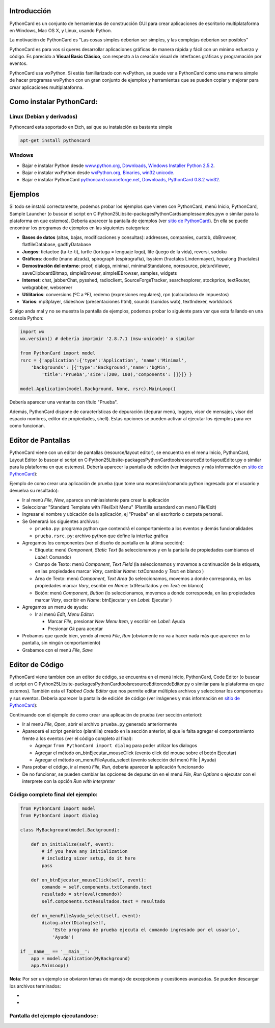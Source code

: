 .. title: PythonCard


Introducción
------------

PythonCard es un conjunto de herramientas de construcción GUI para crear aplicaciones de escritorio multiplataforma en Windows, Mac OS X, y Linux, usando Python.

La motivación de PythonCard es "Las cosas simples deberían ser simples, y las complejas deberían ser posibles"

PythonCard es para vos si queres desarrollar aplicaciones gráficas de manera rápida y fácil con un mínimo esfuerzo y código. Es parecido a **Visual Basic Clásico**, con respecto a la creación visual de interfaces gráficas y programación por eventos.

PythonCard usa wxPython. Si estás familiarizado con wxPython, se puede ver a PythonCard como una manera simple de hacer programas wxPython con un gran conjunto de ejemplos y herramientas que se pueden copiar y mejorar para crear aplicaciones multiplataforma.

Como instalar PythonCard:
-------------------------

Linux (Debian y derivados)
~~~~~~~~~~~~~~~~~~~~~~~~~~

Pythoncard esta soportado en Etch, así que su instalación es bastante simple

.. code-block:: console

    apt-get install pythoncard


Windows
~~~~~~~

* Bajar e instalar Python desde `www.python.org, Downloads, Windows Installer Python 2.5.2`_.

* Bajar e instalar wxPython desde `wxPython.org, Binaries, win32 unicode`_.

* Bajar e instalar PythonCard `pythoncard.sourceforge.net, Downloads, PythonCard 0.8.2 win32`_.

Ejemplos
--------

Si todo se instaló correctamente, podemos probar los ejemplos que vienen con PythonCard, menú Inicio, PythonCard, Sample Launcher (o buscar el script en C:\Python25\Lib\site-packages\PythonCard\samples\samples.pyw o similar para la plataforma en que estemos). Debería aparecer la pantalla de ejemplos (ver `sitio de PythonCard`_). En ella se puede encontrar los programas de ejemplos en las siguientes categorías:

* **Bases de datos** (altas, bajas, modificaciones y consultas): addresses, companies, custdb, dbBrowser, flatfileDatabase, gadflyDatabase

* **Juegos**: tictactoe (ta-te-ti), turtle (tortuga = lenguaje logo), life (juego de la vida), reversi, sodoku

* **Gráficos**: doodle (mano alzada), spirograph (espirografía), lsystem (fractales Lindenmayer), hopalong (fractales)

* **Demostración del entorno**: proof, dialogs, minimal, minimalStandalone, noresource, pictureViewer, saveClipboardBitmap, simpleBrowser, simpleIEBrowser, samples, widgets

* **Internet**: chat, jabberChat, pysshed, radioclient, SourceForgeTracker, searchexplorer, stockprice, textRouter, webgrabber, webserver

* **Utilitarios**: conversions (ºC a ºF), redemo (expresiones regulares), rpn (calculadora de impuestos)

* **Varios**: mp3player, slideshow (presentaciones html), sounds (sonidos wab), textIndexer, worldclock

Si algo anda mal y no se muestra la pantalla de ejemplos, podemos probar lo siguiente para ver que esta fallando en una consola Python:

.. code-block:: python

    import wx
    wx.version() # debería imprimir '2.8.7.1 (msw-unicode)' o similar

    from PythonCard import model
    rsrc = {'application':{'type':'Application', 'name':'Minimal',
        'backgrounds': [{'type':'Background','name':'bgMin',
            'title':'Prueba','size':(200, 100),'components': []}]} }

    model.Application(model.Background, None, rsrc).MainLoop()


Debería aparecer una ventanita con título "Prueba".

Además, PythonCard dispone de características de depuración (depurar menú, loggeo, visor de mensajes, visor del espacio nombres, editor de propiedades, shell). Estas opciones se pueden activar al ejecutar los ejemplos para ver como funcionan.

Editor de Pantallas
-------------------

PythonCard viene con un editor de pantallas (resource/layout editor), se encuentra en el menu Inicio, PythonCard, Layout Editor (o buscar el script en C:\Python25\Lib\site-packages\PythonCard\tools\resourceEditor\layoutEditor.py o similar para la plataforma en que estemos). Debería aparecer la pantalla de edición (ver imágenes y más información en `sitio de PythonCard <http://pythoncard.sourceforge.net/resource_editor_overview.html>`__):

.. image:: /images/PythonCard/pycard1.png

Ejemplo de como crear una aplicación de prueba (que tome una expresión/comando python ingresado por el usuario y devuelva su resultado):

* Ir al menú *File*, *New*, aparece un miniasistente para crear la aplicación

* Seleccionar "Standard Template with File/Exit Menu" (Plantilla estandard con menú File/Exit)

* Ingresar el nombre y ubicación de la aplicación, ej "Prueba" en el escritorio o carpeta personal.

* Se Generará los siguientes archivos:

  * ``prueba.py``: programa python que contendrá el comportamiento a los eventos y demás funcionalidades

  * ``prueba.rsrc.py``: archivo python que define la interfaz gráfica

* Agregamos los componentes (ver el diseño de pantalla en la última sección):

  * Etiqueta: menú *Component*, *Static Text* (la seleccionamos y en la pantalla de propiedades cambiamos el *Label*: Comando)

  * Campo de Texto: menú *Component*, *Text Field* (la seleccionamos y movemos a continuación de la etiqueta, en las propiedades marcar *Vary*, cambiar *Name*: txtComando y *Text*: en blanco )

  * Área de Texto: menú *Component*, *Text Area* (lo seleccionamos, movemos a donde corresponda, en las propiedades marcar *Vary*, escribir en *Name*: txtResultados y en *Text*: en blanco)

  * Botón: menú *Component*, *Button* (lo seleccionamos, movemos a donde corresponda, en las propiedades marcar *Vary*, escribir en *Name*: btnEjecutar y en *Label*: Ejecutar )

* Agregamos un menu de ayuda:

  * Ir al menú *Edit*, *Menu Editor*:

    * Marcar *File*, presionar *New Menu Item*, y escribir en *Label*: Ayuda

    * Presionar *Ok* para aceptar

* Probamos que quede bien, yendo al menú *File*, *Run* (obviamente no va a hacer nada más que aparecer en la pantalla, sin ningún comportamiento)

* Grabamos con el menú *File*, *Save*

Editor de Código
----------------

PythonCard viene tambien con un editor de código, se encuentra en el menú Inicio, PythonCard, Code Editor (o buscar el script en C:\Python25\Lib\site-packages\PythonCard\tools\resourceEditor\codeEditor.py o similar para la plataforma en que estemos). También esta el *Tabbed Code Editor* que nos permite editar múltiples archivos y seleccionar los componentes y sus eventos. Debería aparecer la pantalla de edición de código (ver imágenes y más información en `sitio de PythonCard <http://pythoncard.sourceforge.net/tools/codeEditor.html>`__):

.. image:: /images/PythonCard/pycard2.png

Continuando con el ejemplo de como crear una aplicación de prueba (ver sección anterior):

* Ir al menú *File*, *Open*, abrir el archivo ``prueba.py`` generado anteriormente

* Aparecerá el script genérico (plantilla) creado en la sección anterior, al que le falta agregar el comportamiento frente a los eventos (ver el código completo al final):

  * Agregar ``from PythonCard import dialog`` para poder utilizar los dialogos

  * Agregar el método on_btnEjecutar_mouseClick (evento click del mouse sobre el botón Ejecutar)

  * Agregar el método on_menuFileAyuda_select (evento selección del menú File | Ayuda)

* Para probar el código, ir al menú *File*, *Run*, debería aparecer la aplicación funcionando

* De no funcionar, se pueden cambiar las opciones de depuración en el menú *File*, *Run Options* o ejecutar con el interprete con la opción *Run with interpreter*

Código completo final del ejemplo:
~~~~~~~~~~~~~~~~~~~~~~~~~~~~~~~~~~

.. code-block:: python

    from PythonCard import model
    from PythonCard import dialog

    class MyBackground(model.Background):

        def on_initialize(self, event):
            # if you have any initialization
            # including sizer setup, do it here
            pass

        def on_btnEjecutar_mouseClick(self, event):
            comando = self.components.txtComando.text
            resultado = str(eval(comando))
            self.components.txtResultados.text = resultado

        def on_menuFileAyuda_select(self, event):
            dialog.alertDialog(self,
                'Este programa de prueba ejecuta el comando ingresado por el usuario',
                'Ayuda')

    if __name__ == '__main__':
        app = model.Application(MyBackground)
        app.MainLoop()


**Nota**: Por ser un ejemplo se obviaron temas de manejo de excepciones y cuestiones avanzadas. Se pueden descargar los archivos terminados:

*

*

Pantalla del ejemplo ejecutandose:
~~~~~~~~~~~~~~~~~~~~~~~~~~~~~~~~~~

.. image:: /images/PythonCard/prueba.png

.. ############################################################################

.. _www.python.org, Downloads, Windows Installer Python 2.5.2: http://www.python.org/ftp/python/2.5.2/python-2.5.2.msi

.. _wxPython.org, Binaries, win32 unicode: http://downloads.sourceforge.net/wxpython/wxPython2.8-win32-unicode-2.8.7.1-py25.exe

.. _pythoncard.sourceforge.net, Downloads, PythonCard 0.8.2 win32: http://downloads.sourceforge.net/pythoncard/PythonCard-0.8.2.win32.exe

.. _sitio de PythonCard: http://pythoncard.sourceforge.net/samples/samples.html


